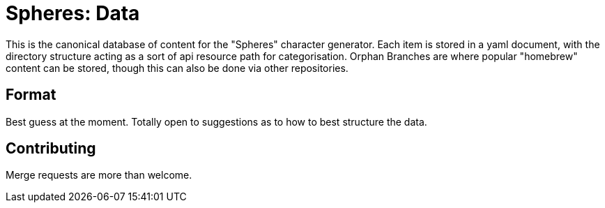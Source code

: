 = Spheres: Data

This is the canonical database of content for the "Spheres" character generator. Each item is stored in a yaml document, with the directory structure acting as a sort of api resource path for categorisation. Orphan Branches are where popular "homebrew" content can be stored, though this can also be done via other repositories.

== Format

Best guess at the moment. Totally open to suggestions as to how to best structure the data.

== Contributing

Merge requests are more than welcome.


